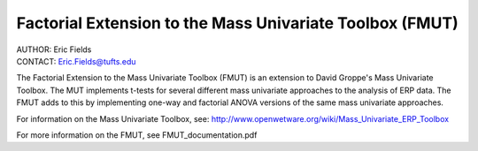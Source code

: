 ============================================================
Factorial Extension to the Mass Univariate Toolbox (FMUT)
============================================================

| AUTHOR:  Eric Fields
| CONTACT: Eric.Fields@tufts.edu

The Factorial Extension to the Mass Univariate Toolbox (FMUT) is an extension to David Groppe's Mass Univariate Toolbox. The MUT implements t-tests for several different mass univariate approaches to the analysis of ERP data. The FMUT adds to this by implementing one-way and factorial ANOVA versions of the same mass univariate approaches.

For information on the Mass Univariate Toolbox, see:
http://www.openwetware.org/wiki/Mass_Univariate_ERP_Toolbox

For more information on the FMUT, see FMUT_documentation.pdf